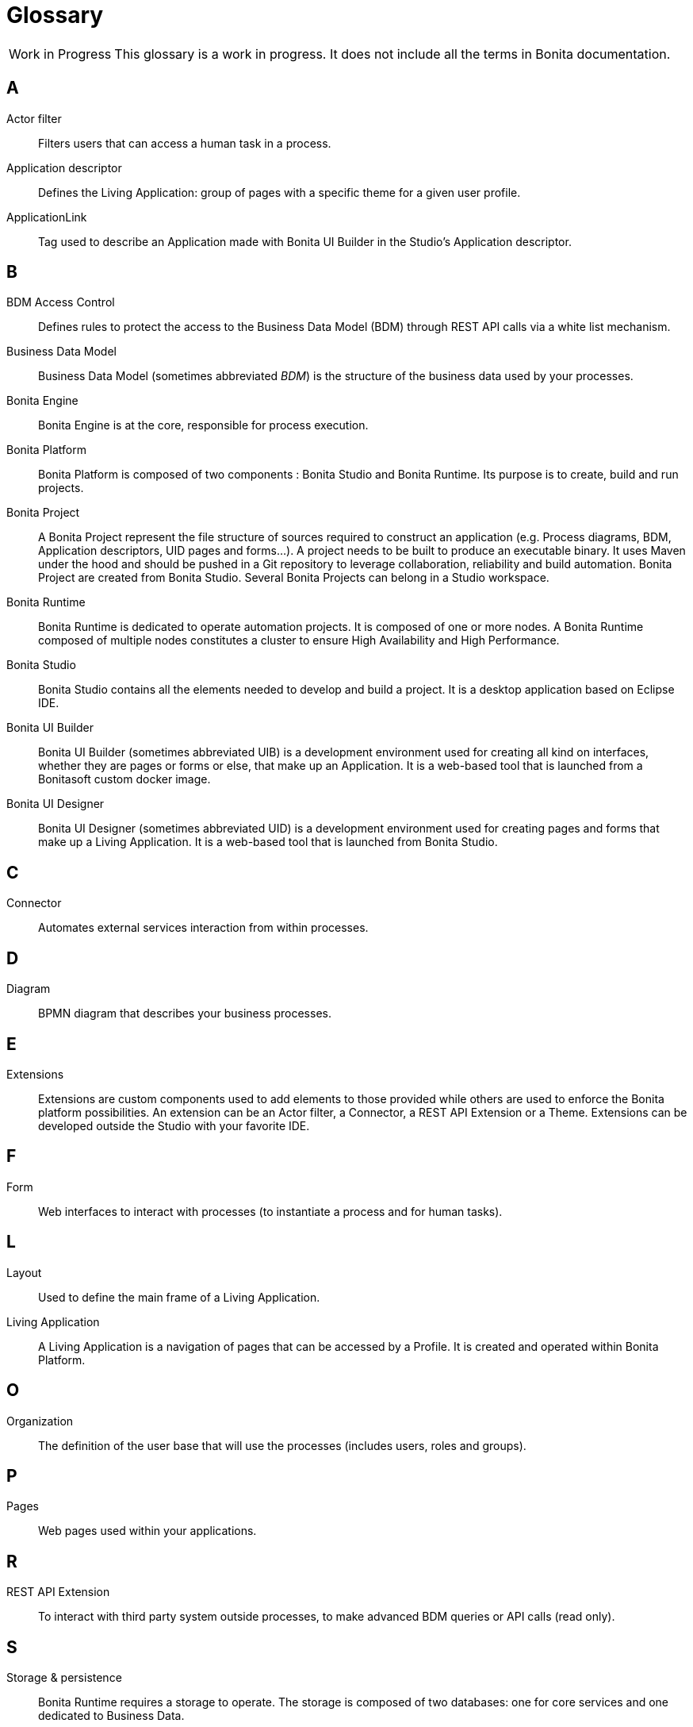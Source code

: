 [glossary]
= Glossary

:description: List of important keywords used in the documentation to better understand the main Bonita concepts.

[caption="Work in Progress"]
CAUTION: This glossary is a work in progress. It does not include all the terms in Bonita documentation.

== A

Actor filter::
Filters users that can access a human task in a process.

Application descriptor::
Defines the Living Application: group of pages with a specific theme for a given user profile.

ApplicationLink::
Tag used to describe an Application made with Bonita UI Builder in the Studio’s Application descriptor.

== B

BDM Access Control::
Defines rules to protect the access to the Business Data Model (BDM) through REST API calls via a white list mechanism.

Business Data Model::
Business Data Model (sometimes abbreviated _BDM_) is the structure of the business data used by your processes.

Bonita Engine::
Bonita Engine is at the core, responsible for process execution.

Bonita Platform::
Bonita Platform is composed of two components : Bonita Studio and Bonita Runtime. Its purpose is to create, build and run projects.

Bonita Project::
A Bonita Project represent the file structure of sources required to construct an application (e.g. Process diagrams, BDM, Application descriptors, UID pages and forms...). A project needs to be built to produce an executable binary. It uses Maven under the hood and should be pushed in a Git repository to leverage collaboration, reliability and build automation. Bonita Project are created from Bonita Studio. Several Bonita Projects can belong in a Studio workspace.

Bonita Runtime::
Bonita Runtime is dedicated to operate automation projects. It is composed of one or more nodes. A Bonita Runtime composed of multiple nodes constitutes a cluster to ensure High Availability and High Performance.

Bonita Studio::
Bonita Studio contains all the elements needed to develop and build a project. It is a desktop application based on Eclipse IDE.

Bonita UI Builder::
Bonita UI Builder (sometimes abbreviated UIB) is a development environment used for creating all kind on interfaces, whether they are pages or forms or else, that make up an Application. It is a web-based tool that is launched from a Bonitasoft custom docker image.

Bonita UI Designer::
Bonita UI Designer (sometimes abbreviated UID) is a development environment used for creating pages and forms that make up a Living Application. It is a web-based tool that is launched from Bonita Studio. 

== C

Connector::
Automates external services interaction from within processes.

== D

Diagram::
BPMN diagram that describes your business processes.

== E

Extensions::
Extensions are custom components used to add elements to those provided while others are used to enforce the Bonita platform possibilities. An extension can be an Actor filter, a Connector, a REST API Extension or a Theme. Extensions can be developed outside the Studio with your favorite IDE.

== F

Form::
Web interfaces to interact with processes (to instantiate a process and for human tasks).

== L

Layout::
Used to define the main frame of a Living Application.

Living Application::
A Living Application is a navigation of pages that can be accessed by a Profile. It is created and operated within Bonita Platform.

== O

Organization::
The definition of the user base that will use the processes (includes users, roles and groups).

== P

Pages::
Web pages used within your applications.

== R

REST API Extension::
To interact with third party system outside processes, to make advanced BDM queries or API calls (read only).

== S

Storage & persistence::
Bonita Runtime requires a storage to operate. The storage is composed of two databases: one for core services and one dedicated to Business Data.

== T

Theme::
Defines the look and feel of your application.

== W

Workspace::
A workspace is a directory where Bonita Studio stores files such as Studio configuration settings (shared by all projects in the workspace) and projects folders.
